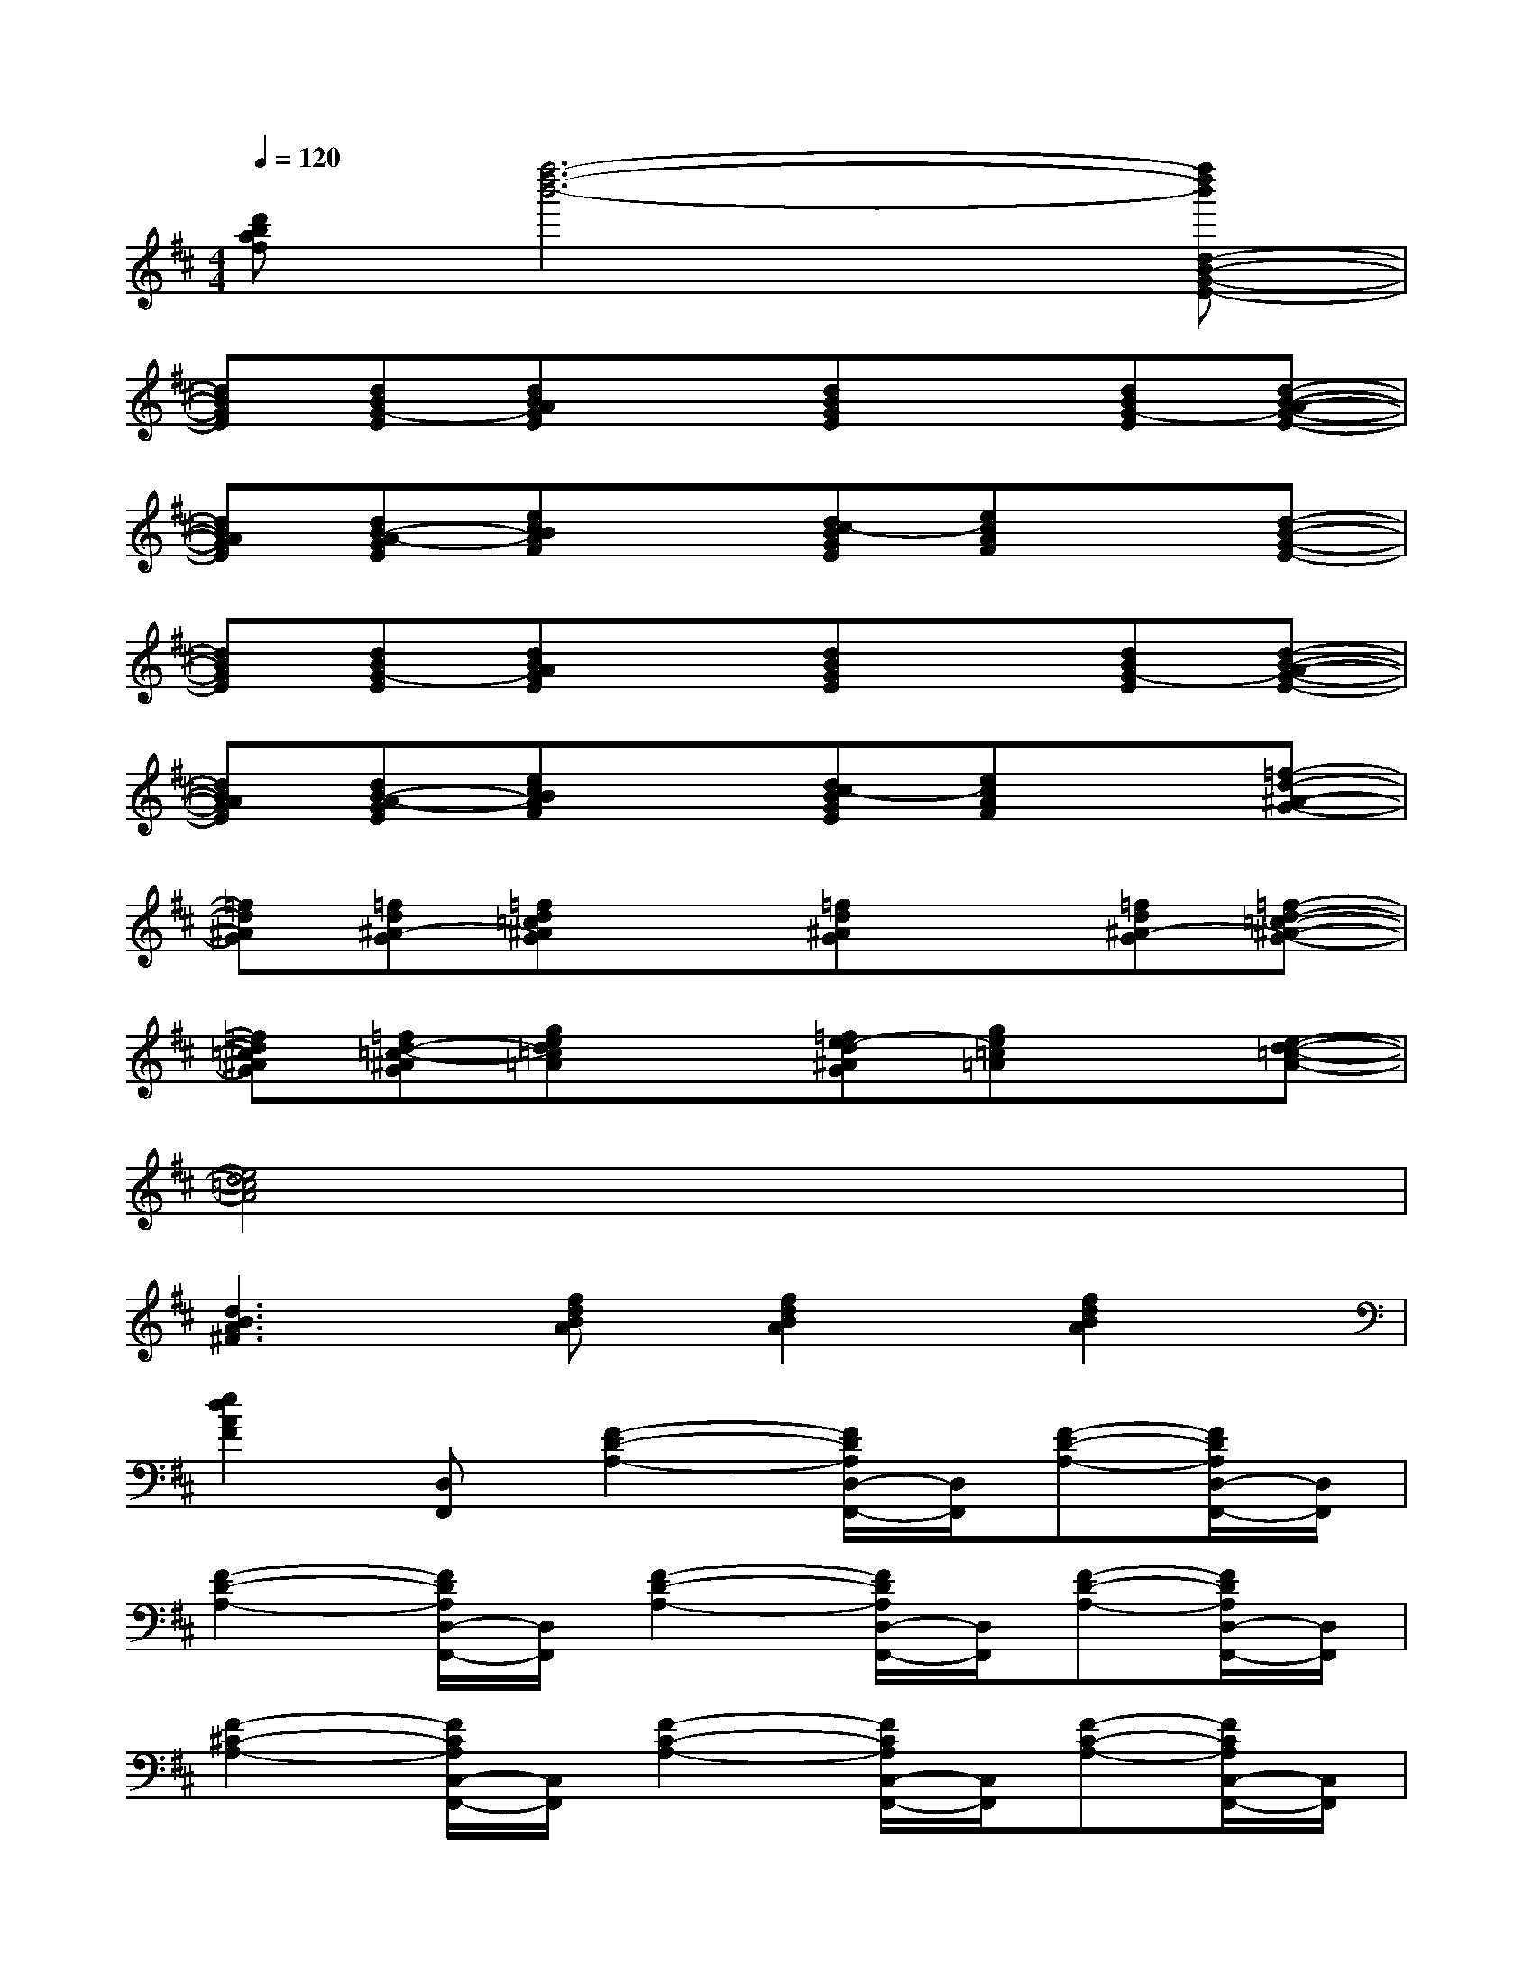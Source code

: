 X:1
T:
M:4/4
L:1/8
Q:1/4=120
K:D%2sharps
V:1
[d'baf][f''6-d''6-b'6-][f''d''b'd-B-G-E-]|
[dBGE][dBG-E][dBAGE]x[dBGE]x[dBG-E][d-B-A-G-E-]|
[dBAGE][dB-A-GE][ecBAF]x[dc-BGE][ecAF]x[d-B-G-E-]|
[dBGE][dBG-E][dBAGE]x[dBGE]x[dBG-E][d-B-A-G-E-]|
[dBAGE][dB-A-GE][ecBAF]x[dc-BGE][ecAF]x[=f-d-^A-G-]|
[=fd^AG][=fd^A-G][=fd=c^AG]x[=fd^AG]x[=fd^A-G][=f-d-=c-^A-G-]|
[=fd=c^AG][=fd-=c-^AG][ged=c=A]x[=fe-d^AG][ge=c=A]x[e-d-=c-A-]|
[e4d4=c4A4]x4|
[d3B3A3^F3][fdBA][f2d2B2A2][f2d2B2A2]|
[e2d2A2F2][D,F,,][F2-D2-A,2-][F/2D/2A,/2D,/2-F,,/2-][D,/2F,,/2][F-D-A,-][F/2D/2A,/2D,/2-F,,/2-][D,/2F,,/2]|
[F2-D2-A,2-][F/2D/2A,/2D,/2-F,,/2-][D,/2F,,/2][F2-D2-A,2-][F/2D/2A,/2D,/2-F,,/2-][D,/2F,,/2][F-D-A,-][F/2D/2A,/2D,/2-F,,/2-][D,/2F,,/2]|
[F2-^C2-A,2-][F/2C/2A,/2C,/2-F,,/2-][C,/2F,,/2][F2-C2-A,2-][F/2C/2A,/2C,/2-F,,/2-][C,/2F,,/2][F-C-A,-][F/2C/2A,/2C,/2-F,,/2-][C,/2F,,/2]|
[F2-^D2-B,2-][F/2^D/2B,/2^D,/2-F,,/2-][^D,/2F,,/2][F2-^D2-B,2-][F/2^D/2B,/2^D,/2-F,,/2-][^D,/2F,,/2][F-^D-B,-][F/2^D/2B,/2^D,/2-F,,/2-][^D,/2F,,/2]|
[=D2-B,2-G,2-][D/2B,/2G,/2B,,/2-E,,/2-][B,,/2E,,/2][D2-B,2-G,2-][D/2B,/2G,/2B,,/2-E,,/2-][B,,/2E,,/2][D-B,-G,-][D/2B,/2G,/2B,,/2-E,,/2-][B,,/2E,,/2]|
[D2-B,2-G,2-][D/2B,/2G,/2B,,/2-E,,/2-][B,,/2E,,/2][D2-B,2-G,2-][D/2B,/2G,/2B,,/2-E,,/2-][B,,/2E,,/2][D-B,-G,-][D/2B,/2G,/2B,,/2-E,,/2-][B,,/2E,,/2]|
[C2-A,2-F,2-][C/2A,/2F,/2A,,/2-D,,/2-][A,,/2D,,/2][C2-A,2-F,2-][C/2A,/2F,/2A,,/2-D,,/2-][A,,/2D,,/2][C-A,-F,-][C/2A,/2F,/2A,,/2-D,,/2-][A,,/2D,,/2]